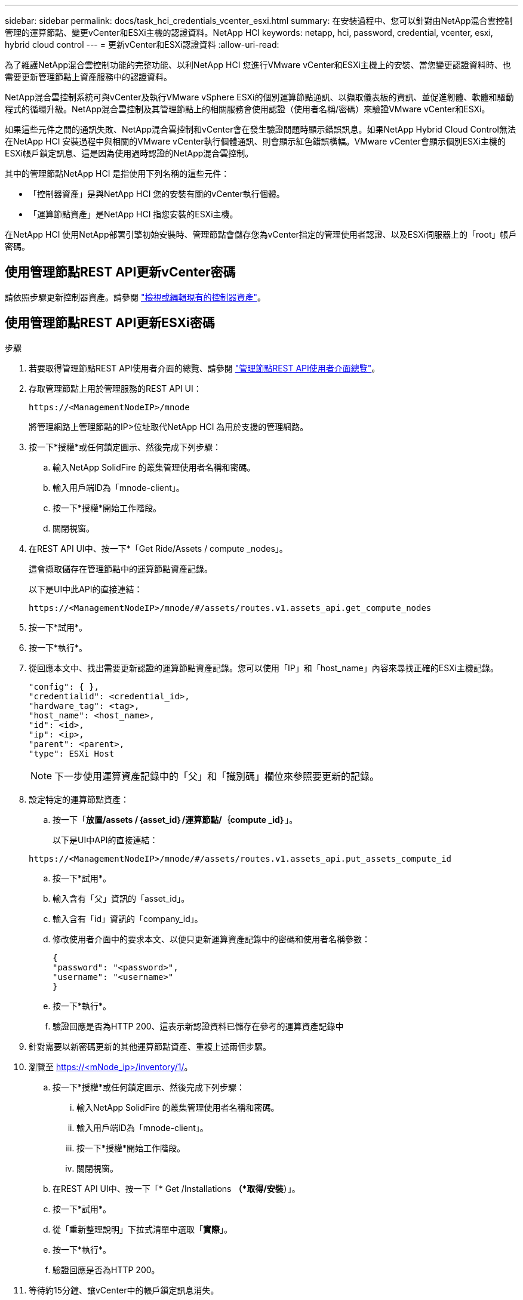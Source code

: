 ---
sidebar: sidebar 
permalink: docs/task_hci_credentials_vcenter_esxi.html 
summary: 在安裝過程中、您可以針對由NetApp混合雲控制管理的運算節點、變更vCenter和ESXi主機的認證資料。NetApp HCI 
keywords: netapp, hci, password, credential, vcenter, esxi, hybrid cloud control 
---
= 更新vCenter和ESXi認證資料
:allow-uri-read: 


[role="lead"]
為了維護NetApp混合雲控制功能的完整功能、以利NetApp HCI 您進行VMware vCenter和ESXi主機上的安裝、當您變更認證資料時、也需要更新管理節點上資產服務中的認證資料。

NetApp混合雲控制系統可與vCenter及執行VMware vSphere ESXi的個別運算節點通訊、以擷取儀表板的資訊、並促進韌體、軟體和驅動程式的循環升級。NetApp混合雲控制及其管理節點上的相關服務會使用認證（使用者名稱/密碼）來驗證VMware vCenter和ESXi。

如果這些元件之間的通訊失敗、NetApp混合雲控制和vCenter會在發生驗證問題時顯示錯誤訊息。如果NetApp Hybrid Cloud Control無法在NetApp HCI 安裝過程中與相關的VMware vCenter執行個體通訊、則會顯示紅色錯誤橫幅。VMware vCenter會顯示個別ESXi主機的ESXi帳戶鎖定訊息、這是因為使用過時認證的NetApp混合雲控制。

其中的管理節點NetApp HCI 是指使用下列名稱的這些元件：

* 「控制器資產」是與NetApp HCI 您的安裝有關的vCenter執行個體。
* 「運算節點資產」是NetApp HCI 指您安裝的ESXi主機。


在NetApp HCI 使用NetApp部署引擎初始安裝時、管理節點會儲存您為vCenter指定的管理使用者認證、以及ESXi伺服器上的「root」帳戶密碼。



== 使用管理節點REST API更新vCenter密碼

請依照步驟更新控制器資產。請參閱 link:task_mnode_edit_vcenter_assets.html["檢視或編輯現有的控制器資產"]。



== 使用管理節點REST API更新ESXi密碼

.步驟
. 若要取得管理節點REST API使用者介面的總覽、請參閱 link:task_mnode_work_overview_API.html["管理節點REST API使用者介面總覽"]。
. 存取管理節點上用於管理服務的REST API UI：
+
[listing]
----
https://<ManagementNodeIP>/mnode
----
+
將管理網路上管理節點的IP>位址取代NetApp HCI 為用於支援的管理網路。

. 按一下*授權*或任何鎖定圖示、然後完成下列步驟：
+
.. 輸入NetApp SolidFire 的叢集管理使用者名稱和密碼。
.. 輸入用戶端ID為「mnode-client」。
.. 按一下*授權*開始工作階段。
.. 關閉視窗。


. 在REST API UI中、按一下*「Get Ride/Assets / compute _nodes」。
+
這會擷取儲存在管理節點中的運算節點資產記錄。

+
以下是UI中此API的直接連結：

+
[listing]
----
https://<ManagementNodeIP>/mnode/#/assets/routes.v1.assets_api.get_compute_nodes
----
. 按一下*試用*。
. 按一下*執行*。
. 從回應本文中、找出需要更新認證的運算節點資產記錄。您可以使用「IP」和「host_name」內容來尋找正確的ESXi主機記錄。
+
[listing]
----
"config": { },
"credentialid": <credential_id>,
"hardware_tag": <tag>,
"host_name": <host_name>,
"id": <id>,
"ip": <ip>,
"parent": <parent>,
"type": ESXi Host
----
+

NOTE: 下一步使用運算資產記錄中的「父」和「識別碼」欄位來參照要更新的記錄。

. 設定特定的運算節點資產：
+
.. 按一下「*放置/assets /｛asset_id｝/運算節點/｛compute _id｝*」。
+
以下是UI中API的直接連結：

+
[listing]
----
https://<ManagementNodeIP>/mnode/#/assets/routes.v1.assets_api.put_assets_compute_id
----
.. 按一下*試用*。
.. 輸入含有「父」資訊的「asset_id」。
.. 輸入含有「id」資訊的「company_id」。
.. 修改使用者介面中的要求本文、以便只更新運算資產記錄中的密碼和使用者名稱參數：
+
[listing]
----
{
"password": "<password>",
"username": "<username>"
}
----
.. 按一下*執行*。
.. 驗證回應是否為HTTP 200、這表示新認證資料已儲存在參考的運算資產記錄中


. 針對需要以新密碼更新的其他運算節點資產、重複上述兩個步驟。
. 瀏覽至 https://<mNode_ip>/inventory/1/[]。
+
.. 按一下*授權*或任何鎖定圖示、然後完成下列步驟：
+
... 輸入NetApp SolidFire 的叢集管理使用者名稱和密碼。
... 輸入用戶端ID為「mnode-client」。
... 按一下*授權*開始工作階段。
... 關閉視窗。


.. 在REST API UI中、按一下「* Get /Installations *（*取得/安裝*）」。
.. 按一下*試用*。
.. 從「重新整理說明」下拉式清單中選取「*實際*」。
.. 按一下*執行*。
.. 驗證回應是否為HTTP 200。


. 等待約15分鐘、讓vCenter中的帳戶鎖定訊息消失。


[discrete]
== 如需詳細資訊、請參閱

* https://docs.netapp.com/us-en/vcp/index.html["vCenter Server的VMware vCenter外掛程式NetApp Element"^]
* https://www.netapp.com/hybrid-cloud/hci-documentation/["參考資源頁面NetApp HCI"^]

